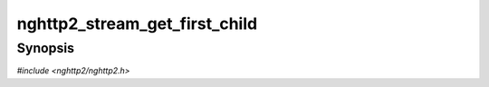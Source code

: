 
nghttp2_stream_get_first_child
==============================

Synopsis
--------

*#include <nghttp2/nghttp2.h>*

.. function:: nghttp2_stream * nghttp2_stream_get_first_child(nghttp2_stream *stream)

    
    .. warning::
    
      Deprecated.  :rfc:`7540` priorities are deprecated by
      :rfc:`9113`.  Consider migrating to :rfc:`9218` extensible
      prioritization scheme.  In the future release after the end of
      2024, this function will always return NULL.
    
    Returns the first child stream of *stream* in dependency tree.
    Returns NULL if there is no such stream.
